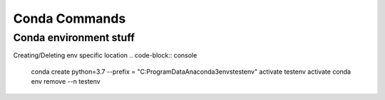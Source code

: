 Conda Commands
+++++++++++++++

Conda environment stuff
=======================

.. code-block:: console
    conda create -n myEnv python=3.5 pip
    activate myEnv
    deactivate
    
Creating/Deleting env specific location
.. code-block:: console
    conda create python=3.7 --prefix = "C:\ProgramData\Anaconda3\envs\testenv"
    activate testenv
    activate
    conda env remove --n testenv
